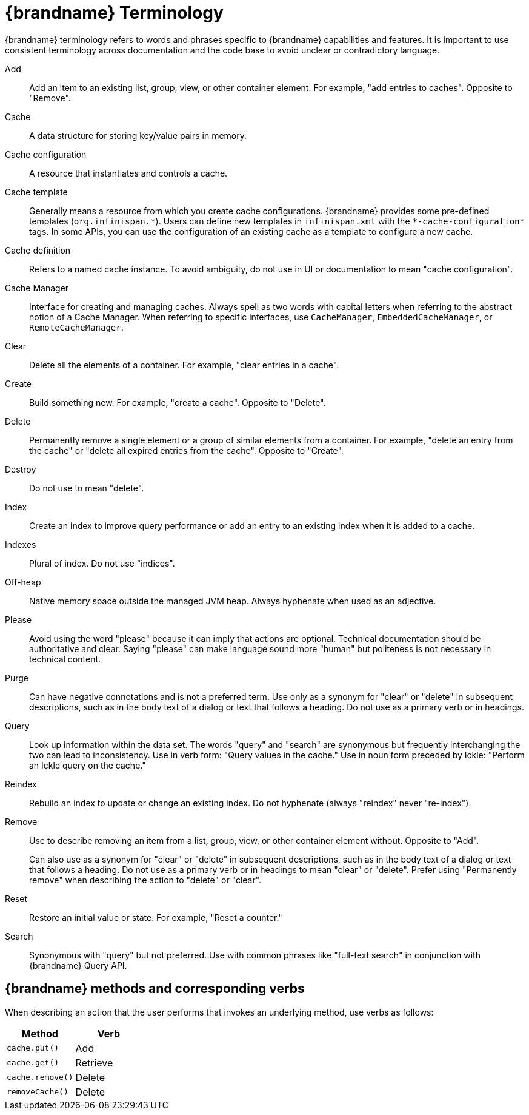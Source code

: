 [[terminology]]
= {brandname} Terminology

{brandname} terminology refers to words and phrases specific to {brandname}
capabilities and features. It is important to use consistent terminology across
documentation and the code base to avoid unclear or contradictory language.

Add::
Add an item to an existing list, group, view, or other container element. For example, "add entries to caches".
Opposite to "Remove".

Cache::
A data structure for storing key/value pairs in memory.

Cache configuration::
A resource that instantiates and controls a cache.

Cache template::
Generally means a resource from which you create cache configurations.
{brandname} provides some pre-defined templates (`org.infinispan.\*`).
Users can define new templates in `infinispan.xml` with the `*-cache-configuration*` tags.
In some APIs, you can use the configuration of an existing cache as a template to configure a new cache.

Cache definition::
Refers to a named cache instance. To avoid ambiguity, do not use in UI or documentation to mean "cache configuration".

Cache Manager::
Interface for creating and managing caches. Always spell as two words with capital letters when referring to the abstract notion of a Cache Manager.
When referring to specific interfaces, use `CacheManager`, `EmbeddedCacheManager`, or `RemoteCacheManager`.

Clear::
Delete all the elements of a container. For example, "clear entries in a cache".

Create::
Build something new. For example, "create a cache".
Opposite to "Delete".

Delete::
Permanently remove a single element or a group of similar elements from a container.
For example, "delete an entry from the cache" or "delete all expired entries from the cache".
Opposite to "Create".

Destroy::
Do not use to mean "delete".

Index::
Create an index to improve query performance or add an entry to an existing index when it is added to a cache.

Indexes::
Plural of index.
Do not use "indices".

Off-heap::
Native memory space outside the managed JVM heap.
Always hyphenate when used as an adjective.

Please::
Avoid using the word "please" because it can imply that actions are optional.
Technical documentation should be authoritative and clear.
Saying "please" can make language sound more "human" but politeness is not necessary in technical content.

Purge::
Can have negative connotations and is not a preferred term.
Use only as a synonym for "clear" or "delete" in subsequent descriptions, such as in the body text of a dialog or text that follows a heading.
Do not use as a primary verb or in headings.

Query::
Look up information within the data set.
The words "query" and "search" are synonymous but frequently interchanging the two can lead to inconsistency.
Use in verb form: "Query values in the cache."
Use in noun form preceded by Ickle: "Perform an Ickle query on the cache."

Reindex::
Rebuild an index to update or change an existing index.
Do not hyphenate (always "reindex" never "re-index").

Remove::
Use to describe removing an item from a list, group, view, or other container element without.
Opposite to "Add".
+
Can also use as a synonym for "clear" or "delete" in subsequent descriptions, such as in the body text of a dialog or text that follows a heading.
Do not use as a primary verb or in headings to mean "clear" or "delete".
Prefer using "Permanently remove" when describing the action to "delete" or "clear".

Reset::
Restore an initial value or state. For example, "Reset a counter."

Search::
Synonymous with "query" but not preferred.
Use with common phrases like "full-text search" in conjunction with {brandname} Query API.

== {brandname} methods and corresponding verbs

When describing an action that the user performs that invokes an underlying method, use verbs as follows:

|===
|Method |Verb

|`cache.put()`
|Add

|`cache.get()`
|Retrieve

|`cache.remove()`
|Delete

|`removeCache​()`
|Delete

|===
